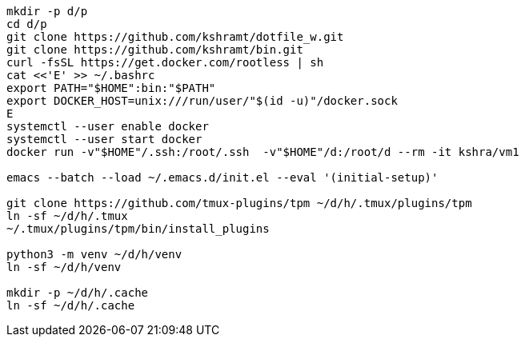 ----
mkdir -p d/p
cd d/p
git clone https://github.com/kshramt/dotfile_w.git
git clone https://github.com/kshramt/bin.git
curl -fsSL https://get.docker.com/rootless | sh
cat <<'E' >> ~/.bashrc
export PATH="$HOME":bin:"$PATH"
export DOCKER_HOST=unix:///run/user/"$(id -u)"/docker.sock
E
systemctl --user enable docker
systemctl --user start docker
docker run -v"$HOME"/.ssh:/root/.ssh  -v"$HOME"/d:/root/d --rm -it kshra/vm1

emacs --batch --load ~/.emacs.d/init.el --eval '(initial-setup)'

git clone https://github.com/tmux-plugins/tpm ~/d/h/.tmux/plugins/tpm
ln -sf ~/d/h/.tmux
~/.tmux/plugins/tpm/bin/install_plugins

python3 -m venv ~/d/h/venv
ln -sf ~/d/h/venv

mkdir -p ~/d/h/.cache
ln -sf ~/d/h/.cache
----
